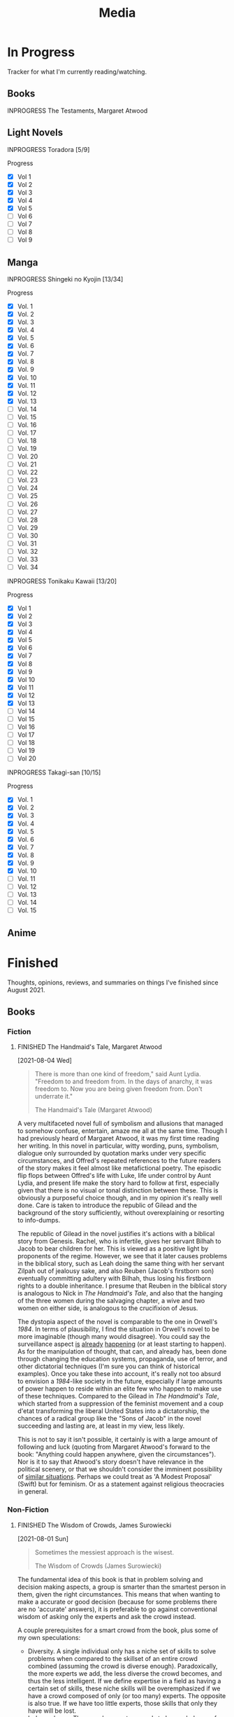 #+title: Media
#+hugo_base_dir: ~/sites/personal-site/
#+hugo_section: media
#+hugo_front_matter_format: yaml
#+hugo_level_offset: 0
#+hugo_publishdate: 2021-07-30
#+options: todo:f h:3 p:f
#+startup: fold content customtime
#+todo: MAYBE PLANNED INPROGRESS STALLED | FINISHED DROPPED
#  LocalWords:  Anime Manga

* In Progress
:PROPERTIES:
:EXPORT_FILE_NAME: in-progress
:EXPORT_HUGO_CUSTOM_FRONT_MATTER: :toc false
:END:
@@html: <p></p>@@
Tracker for what I'm currently reading/watching.

** Books
***** INPROGRESS The Testaments, Margaret Atwood
** Light Novels

***** INPROGRESS Toradora [5/9]
#+begin_details
#+begin_summary
Progress
#+end_summary
  - [X] Vol 1
  - [X] Vol 2
  - [X] Vol 3
  - [X] Vol 4
  - [X] Vol 5
  - [ ] Vol 6
  - [ ] Vol 7
  - [ ] Vol 8
  - [ ] Vol 9
#+end_details

** Manga
***** INPROGRESS Shingeki no Kyojin [13/34]
#+begin_details
#+begin_summary
Progress
#+end_summary
- [X] Vol.  1
- [X] Vol.  2
- [X] Vol.  3
- [X] Vol.  4
- [X] Vol.  5
- [X] Vol.  6
- [X] Vol.  7
- [X] Vol.  8
- [X] Vol.  9
- [X] Vol. 10
- [X] Vol. 11
- [X] Vol. 12
- [X] Vol. 13
- [ ] Vol. 14
- [ ] Vol. 15
- [ ] Vol. 16
- [ ] Vol. 17
- [ ] Vol. 18
- [ ] Vol. 19
- [ ] Vol. 20
- [ ] Vol. 21
- [ ] Vol. 22
- [ ] Vol. 23
- [ ] Vol. 24
- [ ] Vol. 25
- [ ] Vol. 26
- [ ] Vol. 27
- [ ] Vol. 28
- [ ] Vol. 29
- [ ] Vol. 30
- [ ] Vol. 31
- [ ] Vol. 32
- [ ] Vol. 33
- [ ] Vol. 34
#+end_details

***** INPROGRESS Tonikaku Kawaii [13/20]
#+begin_details
#+begin_summary
Progress
#+end_summary
- [X] Vol 1
- [X] Vol 2
- [X] Vol 3
- [X] Vol 4
- [X] Vol 5
- [X] Vol 6
- [X] Vol 7
- [X] Vol 8
- [X] Vol 9
- [X] Vol 10
- [X] Vol 11
- [X] Vol 12
- [X] Vol 13
- [ ] Vol 14
- [ ] Vol 15
- [ ] Vol 16
- [ ] Vol 17
- [ ] Vol 18
- [ ] Vol 19
- [ ] Vol 20
#+end_details
***** INPROGRESS Takagi-san [10/15]
#+begin_details
#+begin_summary
Progress
#+end_summary
- [X] Vol. 1 
- [X] Vol. 2 
- [X] Vol. 3 
- [X] Vol. 4 
- [X] Vol. 5 
- [X] Vol. 6 
- [X] Vol. 7 
- [X] Vol. 8 
- [X] Vol. 9 
- [X] Vol. 10
- [ ] Vol. 11
- [ ] Vol. 12
- [ ] Vol. 13
- [ ] Vol. 14
- [ ] Vol. 15
#+end_details

** Anime

* Finished
:PROPERTIES:
:EXPORT_FILE_NAME: finished
:END:
@@html: <p></p>@@
Thoughts, opinions, reviews, and summaries on things I've finished since August 2021.
** Books
*** Fiction
**** FINISHED The Handmaid's Tale, Margaret Atwood
[2021-08-04 Wed]

#+begin_quote
There is more than one kind of freedom," said Aunt Lydia. "Freedom to and freedom from. In the days of anarchy, it was freedom to. Now you are being given freedom from. Don't underrate it."

The Handmaid's Tale (Margaret Atwood)
#+end_quote

A very multifaceted novel full of symbolism and allusions that managed to somehow confuse, entertain, amaze me all at the same time. Though I had previously heard of Margaret Atwood, it was my first time reading her writing. In this novel in particular, witty wording, puns, symbolism, dialogue only surrounded by quotation marks under very specific circumstances, and Offred's repeated references to the future readers of the story makes it feel almost like metafictional poetry. The episodic flip flops between Offred's life with Luke, life under control by Aunt Lydia, and present life make the story hard to follow at first, especially given that there is no visual or tonal distinction between these. This is obviously a purposeful choice though, and in my opinion it's really well done. Care is taken to introduce the republic of Gilead and the background of the story sufficiently, without overexplaining or resorting to info-dumps.

The republic of Gilead in the novel justifies it's actions with a biblical story from Genesis. Rachel, who is infertile, gives her servant Bilhah to Jacob to bear children for her. This is viewed as a positive light by proponents of the regime. However, we see that it later causes problems in the biblical story, such as Leah doing the same thing with her servant Zilpah out of jealousy sake, and also Reuben (Jacob's firstborn son) eventually committing adultery with Bilhah, thus losing his firstborn rights to a double inheritance. I presume that Reuben in the biblical story is analogous to Nick in /The Handmaid's Tale/, and also that the hanging of the three women during the salvaging chapter, a wive and two women on either side, is analogous to the crucifixion of Jesus.

The dystopia aspect of the novel is comparable to the one in Orwell's /1984/. In terms of plausibility, I find the situation in Orwell's novel to be more imaginable (though many would disagree). You could say the surveillance aspect [[https://en.wikipedia.org/wiki/Five_Eyes][is]] [[https://en.wikipedia.org/wiki/Global_surveillance_disclosures_(2013%E2%80%93present)][already]] [[https://en.wikipedia.org/wiki/Edward_Snowden][happening]] (or at least starting to happen). As for the manipulation of thought, that can, and already has, been done through changing the education systems, propaganda, use of terror, and other dictatorial techniques (I'm sure you can think of historical examples). Once you take these into account, it's really not too absurd to envision a /1984/-like society in the future, especially if large amounts of power happen to reside within an elite few who happen to make use of these techniques. Compared to the Gilead in /The Handmaid's Tale/, which started from a suppression of the feminist movement and a coup d'etat transforming the liberal United States into a dictatorship, the chances of a radical group like the "Sons of Jacob" in the novel succeeding and lasting are, at least in my view, less likely.

This is not to say it isn't possible, it certainly is with a large amount of following and luck (quoting from Margaret Atwood's forward to the book: "Anything could happen anywhere, given the circumstances"). Nor is it to say that Atwood's story doesn't have relevance in the political scenery, or that we shouldn't consider the imminent possibility of [[https://pubmed.ncbi.nlm.nih.gov/12280617/][similar situations]]. Perhaps we could treat as 'A Modest Proposal' (Swift) but for feminism. Or as a statement against religious theocracies in general.

*** Non-Fiction
**** FINISHED The Wisdom of Crowds, James Surowiecki
[2021-08-01 Sun]

#+begin_quote
Sometimes the messiest approach is the wisest.

The Wisdom of Crowds (James Surowiecki)
#+end_quote

The fundamental idea of this book is that in problem solving and decision making aspects, a group is smarter than the smartest person in them, given the right circumstances. This means that when wanting to make a accurate or good decision (because for some problems there are no 'accurate' answers), it is preferable to go against conventional wisdom of asking only the experts and ask the crowd instead.

A couple prerequisites for a smart crowd from the book, plus some of my own speculations:
- Diversity. A single individual only has a niche set of skills to solve problems when compared to the skillset of an entire crowd combined (assuming the crowd is diverse enough). Paradoxically, the more experts we add, the less diverse the crowd becomes, and thus the less intelligent. If we define expertise in a field as having a certain set of skills, these niche skills will be overemphasized if we have a crowd composed of only (or too many) experts. The opposite is also true. If we have too little experts, those skills that only they have will be lost.
- Independence. The crowd ecosystem needs to have a balance of independence and coordination. Humans are quick to [[https://en.wikipedia.org/wiki/Information_cascade][imitate those around them]], which is fine if the idea they are imitating is intelligent, but this is too often not the case (eg: stock market bubbles). We can apply methods that force individual autonomy such anonymous voting, or really any system that allows individuals to make decisions simultaneously rather than one at a time (which eliminates the possibility of prior individual's decisions affecting latter ones), though this isn't practical in every case, like in markets for instance.
- Decentralization paired with aggregation. Another problem with the oxymoron of a purely 'independent crowd' is that many problems either require [[https://en.wikipedia.org/wiki/Tacit_knowledge][implicit knowledge]] or knowledge that can be expressed but would take too much effort compared to the problem. Well coordinated decentralization solves this. There are many examples testifying to the success of decentralization across the board: ant colonies, beehives, bird flocks, peer-to-peer file transfer, Bitcoin and other cryptocurrencies, and the development of Linux. However, there are plenty of decentralized systems that have gone wrong, the book mentions traffic jams and the failure of the CIA to notice paramount clues that could have prevented the September 11 attacks, for instance. The book notes that successful decentralization is not a "work on whatever you want as long as its related to the problem" kind of scheme. View decentralization as a pool of information contributed by various individuals that could be, or could not be, useful to solve the problem. A good system needs a way to aggregate that information and pick out the ones that actually point to a solution, but without resorting to a top-down organizational structure where decision making power is centralized (because then it wouldn't be decentralization and you lose the wisdom the crowd can provide). There are a couple ways Surowiecki suggests:
  - Active communication between individual entities, which would allow them to share private knowledge and make it collective wisdom.
  - Dedicated systems to analyze information and incorporate it to solve problems. In Linux and other open source projects, anyone from the general public can submit source code patches, but they must be reviewed by people like Torvald's and some other high level developers before they get accepted into the next release. In the case of the CIA, Surowiecki suggests that (moral issues aside) either an internal, or better, public decision market that bets (motivated by real money rewards) on the likelihood of terrorist attacks could have been a good way to aggregate information. Of course, the downside to dedicated analysis is that it requires more work and money to implement.
- Trust. Each individual in the collective group needs to trust that the rest will behave fairly. Otherwise, we will have a cascade of emotionally motivated irrational behaviour. The book cites the example that individuals who pay taxes presume that others are doing so as well. However, if they learn that everyone in their community is evading taxes, they are more likely to evade themselves, not because they don't believe in the importance of taxpaying, but purely because [[https://en.wikipedia.org/wiki/Ultimatum_game][others are not doing it]], because they believe it's unfair. Technically though, even if you evade (assuming you don't get into legal trouble for it), you still reap the benefits, like improved communities and the like. However, nobody will benefit if everyone evades. Therefore, if the majority of other individuals are paying taxes, it is logical to evade. So then why doesn't everyone evade? The answer is because they trust that the large majority of citizens will not evade, and they also trust that those who do will be punished. This trust is important to ensure cooperation.

** Manga
*** FINISHED Horimiya
:PROPERTIES:
:Rating:   9
:END:
[2021-08-02 Mon 15:22]

#+begin_quote
I bet everyone has a side they don't show anyone else.

(Hori) Horimiya, Vol 1
#+end_quote

I really enjoyed this manga, perhaps for it's constant visual variation, interesting romance and character development, or humour. Story-wise, the first couple volumes in particular were incredibly well structured, showing the evolving relationship between Miyamura and Hori and some snippets of flashbacks to Miyamura's middle school life and Hori's family situation, all interlaced in humorous romcom moments. Starting around volume 6, there was a stagnant phase where not much was happening, the plot wasn't advancing and neither was the character development. Personally, I think a slice of life type series need to make up for lack of action-based plot with character development. The romance development in the series in some ways feels similar to [[https://en.wikipedia.org/wiki/Golden_Time_(novel_series)][Golden Time]], which I presume you would also enjoy if you liked Horimiya. The art in the series is great, the covers are very nice, and you can tell, as with many other long running manga, the artist's art improves over the course of the series.

The characters were a big reason I liked this series. Miyamura has piercings and tattoos, Hori is a cute girl that likes horror and is slightly sadistic, Yuki wears her sleeves over her hands all the time, Sengoku is so thin he wears seven shirts to pad himself up, Remi is an insect lover, Sawada is terrified of all guys but Miyamura, Iura is a ball of energy and enthusiasm, Yanagi has terrible eyes. You can imagine the humour of these characters put together, especially when the manga deals with the idea of internal and external self.

The ending of the story leaves a couple side romances unresolved: the situation with Yuki and Tooru, Sengoku's parent's opinion on him and Remi, Iura's sister and Kitahara, as well as Souta and Yuuna. Although this does leave a slightly empty feeling to the reader, I don't consider it to be too much of a problem because the main romance has already been settled, plus it gives room for some thought.

** Anime
*** FINISHED Hyouka
[2021-08-02 Mon 15:18]

See [[/blog/hyouka][here]].


* Stats
** Basic Stats

#+NAME: Table
#+BEGIN_SRC elisp :colnames '("Status" "Number")
  (require 'org)
  (defmacro media/count (keyword)
    (length
     (org-map-entries nil (concat "/+" keyword) 'file)))
  (let* ((planned (media/count "PLANNED"))
         (maybe (media/count "MAYBE"))
         (inprog (media/count "INPROGRESS"))
         (stalled (media/count "STALLED"))
         (dropped (media/count "DROPPED"))
         (finished (media/count "FINISHED"))
         (unfinished (media/count "PLANNED|INPROGRESS|STALLED"))
         (all (media/count "PLANNED|INPROGRESS|STALLED|MAYBE|DROPPED|FINISHED")))
    (list (list "Considering" maybe)
          (list "Planned" planned)
          (list "Reading" inprog)
          (list "Stalled" stalled)
          (list "Dropped" dropped)
          (list "Unfinished" unfinished)
          (list "Finished" finished)
          (list "All Tracked" all))))
#+END_SRC

#+PLOT: title:"Series" ind:1 type:2d with:"boxes ls 1" set:"boxwidth 0.5 transparent" set:"style fill solid" set:"style line 1 lc rgbcolor 'gray'" set:"xtics font ',8'" set:"ytics font ',8'" set:"terminal png size 600,400" file:"/tmp/mediaout.png"
#+RESULTS: Table
| Status      | Number |
|-------------+--------|
| Considering |      0 |
| Planned     |      0 |
| Reading     |      5 |
| Stalled     |      0 |
| Dropped     |      0 |
| Unfinished  |      5 |
| Finished    |      4 |
| All Tracked |      9 |

[[/tmp/mediaout.png]]
** Recommendation system

* COMMENT Local Variables                                           :ARCHIVE:
# Local Variables:
# eval: (org-hugo-auto-export-mode)
# org-time-stamp-custom-formats: ("%m/%d/%y" . "%m/%d/%y")
# End:
